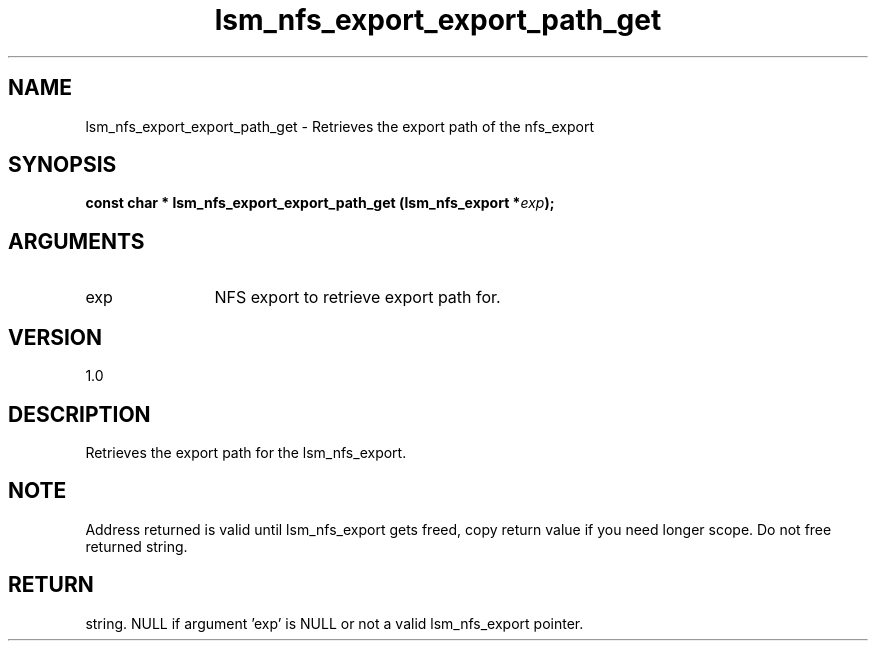 .TH "lsm_nfs_export_export_path_get" 3 "lsm_nfs_export_export_path_get" "May 2018" "Libstoragemgmt C API Manual" 
.SH NAME
lsm_nfs_export_export_path_get \- Retrieves the export path of the nfs_export
.SH SYNOPSIS
.B "const char  *" lsm_nfs_export_export_path_get
.BI "(lsm_nfs_export *" exp ");"
.SH ARGUMENTS
.IP "exp" 12
NFS export to retrieve export path for.
.SH "VERSION"
1.0
.SH "DESCRIPTION"
Retrieves the export path for the lsm_nfs_export.
.SH "NOTE"
Address returned is valid until lsm_nfs_export gets freed, copy
return value if you need longer scope. Do not free returned string.
.SH "RETURN"
string. NULL if argument 'exp' is NULL or not a valid lsm_nfs_export
pointer.
